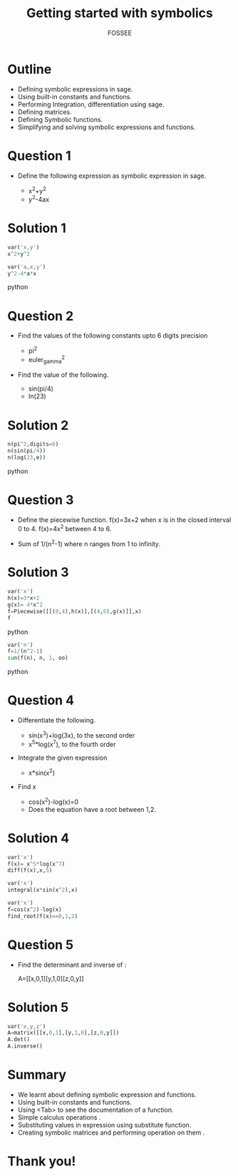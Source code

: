 #+LaTeX_CLASS: beamer
#+LaTeX_CLASS_OPTIONS: [presentation]
#+BEAMER_FRAME_LEVEL: 1

#+BEAMER_HEADER_EXTRA: \usetheme{Warsaw}\usecolortheme{default}\useoutertheme{infolines}\setbeamercovered{transparent}
#+COLUMNS: %45ITEM %10BEAMER_env(Env) %10BEAMER_envargs(Env Args) %4BEAMER_col(Col) %8BEAMER_extra(Extra)
#+PROPERTY: BEAMER_col_ALL 0.1 0.2 0.3 0.4 0.5 0.6 0.7 0.8 0.9 1.0 :ETC

#+LaTeX_CLASS: beamer
#+LaTeX_CLASS_OPTIONS: [presentation]

#+LaTeX_HEADER: \usepackage[english]{babel} \usepackage{ae,aecompl}
#+LaTeX_HEADER: \usepackage{mathpazo,courier,euler} \usepackage[scaled=.95]{helvet}

#+LaTeX_HEADER: \usepackage{listings}

#+LaTeX_HEADER:\lstset{language=Python, basicstyle=\ttfamily\bfseries,
#+LaTeX_HEADER:  commentstyle=\color{red}\itshape, stringstyle=\color{darkgreen},
#+LaTeX_HEADER:  showstringspaces=false, keywordstyle=\color{blue}\bfseries}

#+TITLE:   Getting started with symbolics
#+AUTHOR:    FOSSEE
#+EMAIL:     
#+DATE:    

#+DESCRIPTION: 
#+KEYWORDS: 
#+LANGUAGE:  en
#+OPTIONS:   H:3 num:nil toc:nil \n:nil @:t ::t |:t ^:t -:t f:t *:t <:t
#+OPTIONS:   TeX:t LaTeX:nil skip:nil d:nil todo:nil pri:nil tags:not-in-toc

* Outline
  - Defining symbolic expressions in sage.  
  - Using built-in constants and functions.   
  - Performing Integration, differentiation using sage. 
  - Defining matrices. 
  - Defining Symbolic functions.  
  - Simplifying and solving symbolic expressions and functions.

* Question 1
  - Define the following expression as symbolic
    expression in sage.

    - x^2+y^2
    - y^2-4ax
  
* Solution 1
#+begin_src python
  var('x,y')
  x^2+y^2

  var('a,x,y')
  y^2-4*a*x
#+end_src python
* Question 2
  - Find the values of the following constants upto 6 digits  precision 
   
    - pi^2
    - euler_gamma^2
   
      
  - Find the value of the following.

   - sin(pi/4)
   - ln(23)  

* Solution 2
#+begin_src python
  n(pi^2,digits=6)
  n(sin(pi/4))
  n(log(23,e))
#+end_src python
* Question 3
  - Define the piecewise function. 
   f(x)=3x+2 
   when x is in the closed interval 0 to 4.
   f(x)=4x^2
   between 4 to 6. 
   
  - Sum  of 1/(n^2-1) where n ranges from 1 to infinity. 

* Solution 3
#+begin_src python
  var('x') 
  h(x)=3*x+2 
  g(x)= 4*x^2
  f=Piecewise([[(0,4),h(x)],[(4,6),g(x)]],x)
  f
#+end_src python

#+begin_src python  
  var('n')
  f=1/(n^2-1) 
  sum(f(n), n, 1, oo)
#+end_src python  

* Question 4
  - Differentiate the following. 
      
    - sin(x^3)+log(3x), to the second order
    - x^5*log(x^7), to the fourth order

  - Integrate the given expression 
      
    - x*sin(x^2) 

  - Find x
    - cos(x^2)-log(x)=0
    - Does the equation have a root between 1,2. 

* Solution 4
#+begin_src python
  var('x')
  f(x)= x^5*log(x^7) 
  diff(f(x),x,5)

  var('x')
  integral(x*sin(x^2),x) 

  var('x')
  f=cos(x^2)-log(x)
  find_root(f(x)==0,1,2)
#+end_src

* Question 5
  - Find the determinant and inverse of :

      A=[[x,0,1][y,1,0][z,0,y]]

* Solution 5
#+begin_src python  
  var('x,y,z')
  A=matrix([[x,0,1],[y,1,0],[z,0,y]])
  A.det()
  A.inverse()
#+end_src
* Summary
 - We learnt about defining symbolic expression and functions.
 - Using built-in constants and functions.
 - Using <Tab> to see the documentation of a function.
 - Simple calculus operations .
 - Substituting values in expression using substitute function.
 - Creating symbolic matrices and performing operation on them .
* Thank you!
#+begin_latex
  \begin{block}{}
  \begin{center}
  This spoken tutorial has been produced by the
  \textcolor{blue}{FOSSEE} team, which is funded by the 
  \end{center}
  \begin{center}
    \textcolor{blue}{National Mission on Education through \\
      Information \& Communication Technology \\ 
      MHRD, Govt. of India}.
  \end{center}  
  \end{block}
#+end_latex



